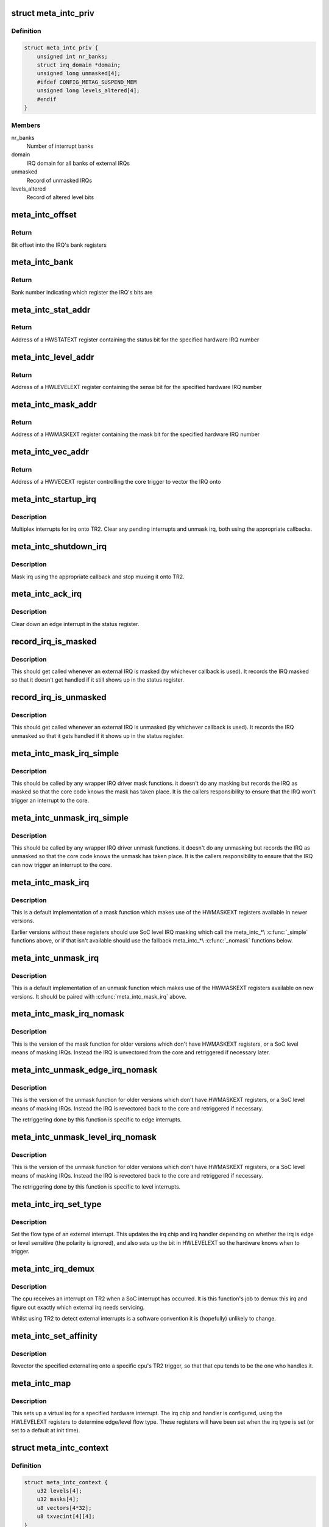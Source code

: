 .. -*- coding: utf-8; mode: rst -*-
.. src-file: drivers/irqchip/irq-metag-ext.c

.. _`meta_intc_priv`:

struct meta_intc_priv
=====================

.. c:type:: struct meta_intc_priv

    private meta external interrupt data

.. _`meta_intc_priv.definition`:

Definition
----------

.. code-block:: c

    struct meta_intc_priv {
        unsigned int nr_banks;
        struct irq_domain *domain;
        unsigned long unmasked[4];
        #ifdef CONFIG_METAG_SUSPEND_MEM
        unsigned long levels_altered[4];
        #endif
    }

.. _`meta_intc_priv.members`:

Members
-------

nr_banks
    Number of interrupt banks

domain
    IRQ domain for all banks of external IRQs

unmasked
    Record of unmasked IRQs

levels_altered
    Record of altered level bits

.. _`meta_intc_offset`:

meta_intc_offset
================

.. c:function:: unsigned int meta_intc_offset(irq_hw_number_t hw)

    Get the offset into the bank of a hardware IRQ number

    :param irq_hw_number_t hw:
        Hardware IRQ number (within external trigger block)

.. _`meta_intc_offset.return`:

Return
------

Bit offset into the IRQ's bank registers

.. _`meta_intc_bank`:

meta_intc_bank
==============

.. c:function:: unsigned int meta_intc_bank(irq_hw_number_t hw)

    Get the bank number of a hardware IRQ number

    :param irq_hw_number_t hw:
        Hardware IRQ number (within external trigger block)

.. _`meta_intc_bank.return`:

Return
------

Bank number indicating which register the IRQ's bits are

.. _`meta_intc_stat_addr`:

meta_intc_stat_addr
===================

.. c:function:: void __iomem *meta_intc_stat_addr(irq_hw_number_t hw)

    Get the address of a HWSTATEXT register

    :param irq_hw_number_t hw:
        Hardware IRQ number (within external trigger block)

.. _`meta_intc_stat_addr.return`:

Return
------

Address of a HWSTATEXT register containing the status bit for
the specified hardware IRQ number

.. _`meta_intc_level_addr`:

meta_intc_level_addr
====================

.. c:function:: void __iomem *meta_intc_level_addr(irq_hw_number_t hw)

    Get the address of a HWLEVELEXT register

    :param irq_hw_number_t hw:
        Hardware IRQ number (within external trigger block)

.. _`meta_intc_level_addr.return`:

Return
------

Address of a HWLEVELEXT register containing the sense bit for
the specified hardware IRQ number

.. _`meta_intc_mask_addr`:

meta_intc_mask_addr
===================

.. c:function:: void __iomem *meta_intc_mask_addr(irq_hw_number_t hw)

    Get the address of a HWMASKEXT register

    :param irq_hw_number_t hw:
        Hardware IRQ number (within external trigger block)

.. _`meta_intc_mask_addr.return`:

Return
------

Address of a HWMASKEXT register containing the mask bit for the
specified hardware IRQ number

.. _`meta_intc_vec_addr`:

meta_intc_vec_addr
==================

.. c:function:: void __iomem *meta_intc_vec_addr(irq_hw_number_t hw)

    Get the vector address of a hardware interrupt

    :param irq_hw_number_t hw:
        Hardware IRQ number (within external trigger block)

.. _`meta_intc_vec_addr.return`:

Return
------

Address of a HWVECEXT register controlling the core trigger to
vector the IRQ onto

.. _`meta_intc_startup_irq`:

meta_intc_startup_irq
=====================

.. c:function:: unsigned int meta_intc_startup_irq(struct irq_data *data)

    set up an external irq

    :param struct irq_data \*data:
        data for the external irq to start up

.. _`meta_intc_startup_irq.description`:

Description
-----------

Multiplex interrupts for irq onto TR2. Clear any pending interrupts and
unmask irq, both using the appropriate callbacks.

.. _`meta_intc_shutdown_irq`:

meta_intc_shutdown_irq
======================

.. c:function:: void meta_intc_shutdown_irq(struct irq_data *data)

    turn off an external irq

    :param struct irq_data \*data:
        data for the external irq to turn off

.. _`meta_intc_shutdown_irq.description`:

Description
-----------

Mask irq using the appropriate callback and stop muxing it onto TR2.

.. _`meta_intc_ack_irq`:

meta_intc_ack_irq
=================

.. c:function:: void meta_intc_ack_irq(struct irq_data *data)

    acknowledge an external irq

    :param struct irq_data \*data:
        data for the external irq to ack

.. _`meta_intc_ack_irq.description`:

Description
-----------

Clear down an edge interrupt in the status register.

.. _`record_irq_is_masked`:

record_irq_is_masked
====================

.. c:function:: void record_irq_is_masked(struct irq_data *data)

    record the IRQ masked so it doesn't get handled

    :param struct irq_data \*data:
        data for the external irq to record

.. _`record_irq_is_masked.description`:

Description
-----------

This should get called whenever an external IRQ is masked (by whichever
callback is used). It records the IRQ masked so that it doesn't get handled
if it still shows up in the status register.

.. _`record_irq_is_unmasked`:

record_irq_is_unmasked
======================

.. c:function:: void record_irq_is_unmasked(struct irq_data *data)

    record the IRQ unmasked so it can be handled

    :param struct irq_data \*data:
        data for the external irq to record

.. _`record_irq_is_unmasked.description`:

Description
-----------

This should get called whenever an external IRQ is unmasked (by whichever
callback is used). It records the IRQ unmasked so that it gets handled if it
shows up in the status register.

.. _`meta_intc_mask_irq_simple`:

meta_intc_mask_irq_simple
=========================

.. c:function:: void meta_intc_mask_irq_simple(struct irq_data *data)

    minimal mask used by wrapper IRQ drivers

    :param struct irq_data \*data:
        data for the external irq being masked

.. _`meta_intc_mask_irq_simple.description`:

Description
-----------

This should be called by any wrapper IRQ driver mask functions. it doesn't do
any masking but records the IRQ as masked so that the core code knows the
mask has taken place. It is the callers responsibility to ensure that the IRQ
won't trigger an interrupt to the core.

.. _`meta_intc_unmask_irq_simple`:

meta_intc_unmask_irq_simple
===========================

.. c:function:: void meta_intc_unmask_irq_simple(struct irq_data *data)

    minimal unmask used by wrapper IRQ drivers

    :param struct irq_data \*data:
        data for the external irq being unmasked

.. _`meta_intc_unmask_irq_simple.description`:

Description
-----------

This should be called by any wrapper IRQ driver unmask functions. it doesn't
do any unmasking but records the IRQ as unmasked so that the core code knows
the unmask has taken place. It is the callers responsibility to ensure that
the IRQ can now trigger an interrupt to the core.

.. _`meta_intc_mask_irq`:

meta_intc_mask_irq
==================

.. c:function:: void meta_intc_mask_irq(struct irq_data *data)

    mask an external irq using HWMASKEXT

    :param struct irq_data \*data:
        data for the external irq to mask

.. _`meta_intc_mask_irq.description`:

Description
-----------

This is a default implementation of a mask function which makes use of the
HWMASKEXT registers available in newer versions.

Earlier versions without these registers should use SoC level IRQ masking
which call the meta_intc\_\*\\ :c:func:`_simple`\  functions above, or if that isn't
available should use the fallback meta_intc\_\*\\ :c:func:`_nomask`\  functions below.

.. _`meta_intc_unmask_irq`:

meta_intc_unmask_irq
====================

.. c:function:: void meta_intc_unmask_irq(struct irq_data *data)

    unmask an external irq using HWMASKEXT

    :param struct irq_data \*data:
        data for the external irq to unmask

.. _`meta_intc_unmask_irq.description`:

Description
-----------

This is a default implementation of an unmask function which makes use of the
HWMASKEXT registers available on new versions. It should be paired with
\ :c:func:`meta_intc_mask_irq`\  above.

.. _`meta_intc_mask_irq_nomask`:

meta_intc_mask_irq_nomask
=========================

.. c:function:: void meta_intc_mask_irq_nomask(struct irq_data *data)

    mask an external irq by unvectoring

    :param struct irq_data \*data:
        data for the external irq to mask

.. _`meta_intc_mask_irq_nomask.description`:

Description
-----------

This is the version of the mask function for older versions which don't have
HWMASKEXT registers, or a SoC level means of masking IRQs. Instead the IRQ is
unvectored from the core and retriggered if necessary later.

.. _`meta_intc_unmask_edge_irq_nomask`:

meta_intc_unmask_edge_irq_nomask
================================

.. c:function:: void meta_intc_unmask_edge_irq_nomask(struct irq_data *data)

    unmask an edge irq by revectoring

    :param struct irq_data \*data:
        data for the external irq to unmask

.. _`meta_intc_unmask_edge_irq_nomask.description`:

Description
-----------

This is the version of the unmask function for older versions which don't
have HWMASKEXT registers, or a SoC level means of masking IRQs. Instead the
IRQ is revectored back to the core and retriggered if necessary.

The retriggering done by this function is specific to edge interrupts.

.. _`meta_intc_unmask_level_irq_nomask`:

meta_intc_unmask_level_irq_nomask
=================================

.. c:function:: void meta_intc_unmask_level_irq_nomask(struct irq_data *data)

    unmask a level irq by revectoring

    :param struct irq_data \*data:
        data for the external irq to unmask

.. _`meta_intc_unmask_level_irq_nomask.description`:

Description
-----------

This is the version of the unmask function for older versions which don't
have HWMASKEXT registers, or a SoC level means of masking IRQs. Instead the
IRQ is revectored back to the core and retriggered if necessary.

The retriggering done by this function is specific to level interrupts.

.. _`meta_intc_irq_set_type`:

meta_intc_irq_set_type
======================

.. c:function:: int meta_intc_irq_set_type(struct irq_data *data, unsigned int flow_type)

    set the type of an external irq

    :param struct irq_data \*data:
        data for the external irq to set the type of

    :param unsigned int flow_type:
        new irq flow type

.. _`meta_intc_irq_set_type.description`:

Description
-----------

Set the flow type of an external interrupt. This updates the irq chip and irq
handler depending on whether the irq is edge or level sensitive (the polarity
is ignored), and also sets up the bit in HWLEVELEXT so the hardware knows
when to trigger.

.. _`meta_intc_irq_demux`:

meta_intc_irq_demux
===================

.. c:function:: void meta_intc_irq_demux(struct irq_desc *desc)

    external irq de-multiplexer

    :param struct irq_desc \*desc:
        the interrupt description structure for this irq

.. _`meta_intc_irq_demux.description`:

Description
-----------

The cpu receives an interrupt on TR2 when a SoC interrupt has occurred. It is
this function's job to demux this irq and figure out exactly which external
irq needs servicing.

Whilst using TR2 to detect external interrupts is a software convention it is
(hopefully) unlikely to change.

.. _`meta_intc_set_affinity`:

meta_intc_set_affinity
======================

.. c:function:: int meta_intc_set_affinity(struct irq_data *data, const struct cpumask *cpumask, bool force)

    set the affinity for an interrupt

    :param struct irq_data \*data:
        data for the external irq to set the affinity of

    :param const struct cpumask \*cpumask:
        cpu mask representing cpus which can handle the interrupt

    :param bool force:
        whether to force (ignored)

.. _`meta_intc_set_affinity.description`:

Description
-----------

Revector the specified external irq onto a specific cpu's TR2 trigger, so
that that cpu tends to be the one who handles it.

.. _`meta_intc_map`:

meta_intc_map
=============

.. c:function:: int meta_intc_map(struct irq_domain *d, unsigned int irq, irq_hw_number_t hw)

    map an external irq

    :param struct irq_domain \*d:
        irq domain of external trigger block

    :param unsigned int irq:
        virtual irq number

    :param irq_hw_number_t hw:
        hardware irq number within external trigger block

.. _`meta_intc_map.description`:

Description
-----------

This sets up a virtual irq for a specified hardware interrupt. The irq chip
and handler is configured, using the HWLEVELEXT registers to determine
edge/level flow type. These registers will have been set when the irq type is
set (or set to a default at init time).

.. _`meta_intc_context`:

struct meta_intc_context
========================

.. c:type:: struct meta_intc_context

    suspend context

.. _`meta_intc_context.definition`:

Definition
----------

.. code-block:: c

    struct meta_intc_context {
        u32 levels[4];
        u32 masks[4];
        u8 vectors[4*32];
        u8 txvecint[4][4];
    }

.. _`meta_intc_context.members`:

Members
-------

levels
    State of HWLEVELEXT registers

masks
    State of HWMASKEXT registers

vectors
    State of HWVECEXT registers

txvecint
    State of TxVECINT registers

.. _`meta_intc_context.description`:

Description
-----------

This structure stores the IRQ state across suspend.

.. _`meta_intc_suspend`:

meta_intc_suspend
=================

.. c:function:: int meta_intc_suspend( void)

    store irq state

    :param  void:
        no arguments

.. _`meta_intc_suspend.description`:

Description
-----------

To avoid interfering with other threads we only save the IRQ state of IRQs in
use by Linux.

.. _`meta_intc_resume`:

meta_intc_resume
================

.. c:function:: void meta_intc_resume( void)

    restore saved irq state

    :param  void:
        no arguments

.. _`meta_intc_resume.description`:

Description
-----------

Restore the saved IRQ state and drop it.

.. _`meta_intc_init_cpu`:

meta_intc_init_cpu
==================

.. c:function:: void meta_intc_init_cpu(struct meta_intc_priv *priv, int cpu)

    register with a Meta cpu

    :param struct meta_intc_priv \*priv:
        private interrupt controller data

    :param int cpu:
        the CPU to register on

.. _`meta_intc_init_cpu.description`:

Description
-----------

Configure \ ``cpu``\ 's TR2 irq so that we can demux external irqs.

.. _`meta_intc_no_mask`:

meta_intc_no_mask
=================

.. c:function:: void meta_intc_no_mask( void)

    indicate lack of HWMASKEXT registers

    :param  void:
        no arguments

.. _`meta_intc_no_mask.description`:

Description
-----------

Called from SoC code (or init code below) to dynamically indicate the lack of
HWMASKEXT registers (for example depending on some SoC revision register).
This alters the irq mask and unmask callbacks to use the fallback
unvectoring/retriggering technique instead of using HWMASKEXT registers.

.. _`init_external_irq`:

init_external_IRQ
=================

.. c:function:: int init_external_IRQ( void)

    initialise the external irq controller

    :param  void:
        no arguments

.. _`init_external_irq.description`:

Description
-----------

Set up the external irq controller using device tree properties. This is
called from \ :c:func:`init_IRQ`\ .

.. This file was automatic generated / don't edit.

